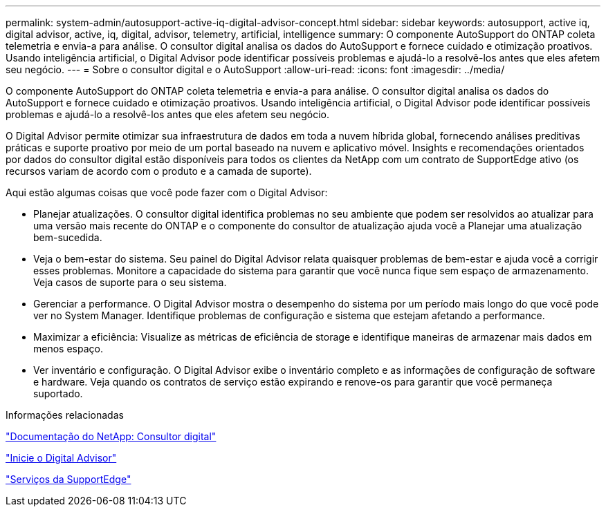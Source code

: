 ---
permalink: system-admin/autosupport-active-iq-digital-advisor-concept.html 
sidebar: sidebar 
keywords: autosupport, active iq, digital advisor, active, iq, digital, advisor, telemetry, artificial, intelligence 
summary: O componente AutoSupport do ONTAP coleta telemetria e envia-a para análise. O consultor digital analisa os dados do AutoSupport e fornece cuidado e otimização proativos. Usando inteligência artificial, o Digital Advisor pode identificar possíveis problemas e ajudá-lo a resolvê-los antes que eles afetem seu negócio. 
---
= Sobre o consultor digital e o AutoSupport
:allow-uri-read: 
:icons: font
:imagesdir: ../media/


[role="lead"]
O componente AutoSupport do ONTAP coleta telemetria e envia-a para análise. O consultor digital analisa os dados do AutoSupport e fornece cuidado e otimização proativos. Usando inteligência artificial, o Digital Advisor pode identificar possíveis problemas e ajudá-lo a resolvê-los antes que eles afetem seu negócio.

O Digital Advisor permite otimizar sua infraestrutura de dados em toda a nuvem híbrida global, fornecendo análises preditivas práticas e suporte proativo por meio de um portal baseado na nuvem e aplicativo móvel. Insights e recomendações orientados por dados do consultor digital estão disponíveis para todos os clientes da NetApp com um contrato de SupportEdge ativo (os recursos variam de acordo com o produto e a camada de suporte).

Aqui estão algumas coisas que você pode fazer com o Digital Advisor:

* Planejar atualizações. O consultor digital identifica problemas no seu ambiente que podem ser resolvidos ao atualizar para uma versão mais recente do ONTAP e o componente do consultor de atualização ajuda você a Planejar uma atualização bem-sucedida.
* Veja o bem-estar do sistema. Seu painel do Digital Advisor relata quaisquer problemas de bem-estar e ajuda você a corrigir esses problemas. Monitore a capacidade do sistema para garantir que você nunca fique sem espaço de armazenamento. Veja casos de suporte para o seu sistema.
* Gerenciar a performance. O Digital Advisor mostra o desempenho do sistema por um período mais longo do que você pode ver no System Manager. Identifique problemas de configuração e sistema que estejam afetando a performance.
* Maximizar a eficiência: Visualize as métricas de eficiência de storage e identifique maneiras de armazenar mais dados em menos espaço.
* Ver inventário e configuração. O Digital Advisor exibe o inventário completo e as informações de configuração de software e hardware. Veja quando os contratos de serviço estão expirando e renove-os para garantir que você permaneça suportado.


.Informações relacionadas
https://docs.netapp.com/us-en/active-iq/["Documentação do NetApp: Consultor digital"^]

https://aiq.netapp.com/custom-dashboard/search["Inicie o Digital Advisor"^]

https://www.netapp.com/us/services/support-edge.aspx["Serviços da SupportEdge"^]
